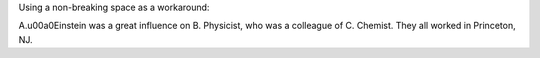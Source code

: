 Using a non-breaking space as a workaround:

A.\u00a0Einstein was a great influence on
B. Physicist, who was a colleague of
C. Chemist.  They all worked in
Princeton, NJ.
